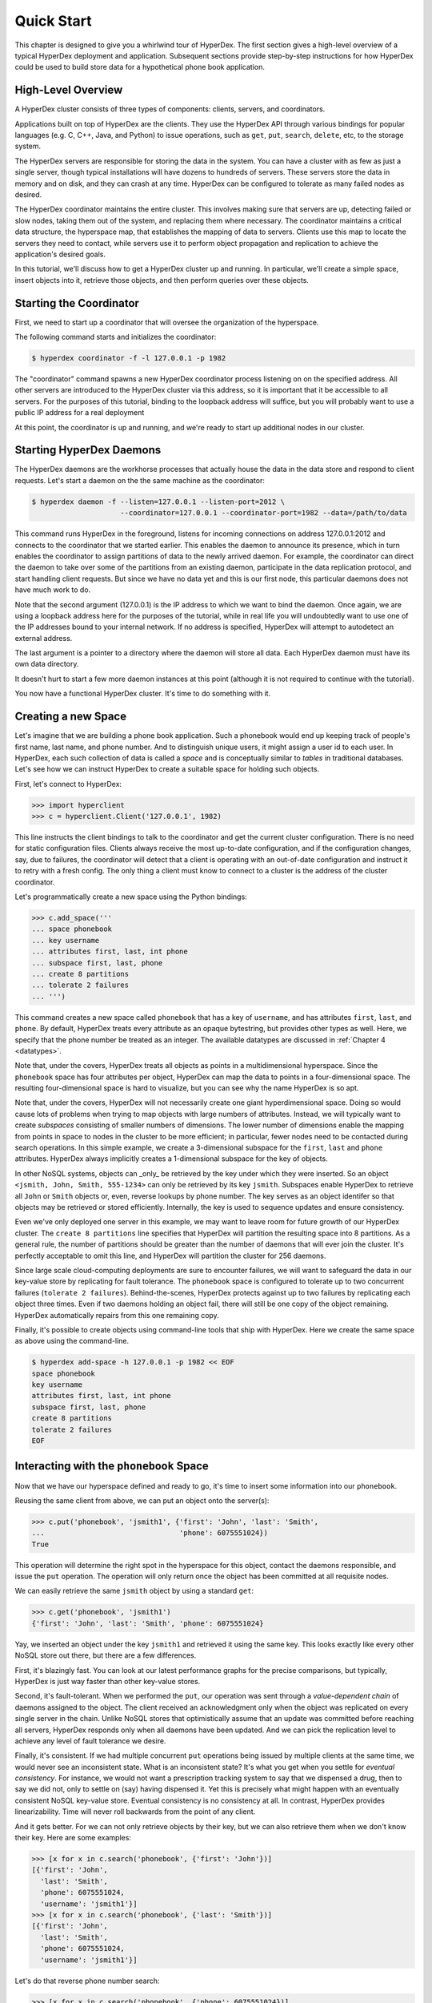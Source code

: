 .. _quickstart:

Quick Start
===========

This chapter is designed to give you a whirlwind tour of HyperDex.  The first
section gives a high-level overview of a typical HyperDex deployment and
application.  Subsequent sections provide step-by-step instructions for how
HyperDex could be used to build store data for a hypothetical phone book
application.

High-Level Overview
-------------------

A HyperDex cluster consists of three types of components: clients, servers, and
coordinators.

Applications built on top of HyperDex are the clients.  They use the HyperDex
API through various bindings for popular languages (e.g. C, C++, Java, and
Python) to issue operations, such as ``get``, ``put``, ``search``, ``delete``,
etc, to the storage system.

The HyperDex servers are responsible for storing the data in the system. You can
have a cluster with as few as just a single server, though typical installations
will have dozens to hundreds of servers. These servers store the data in memory
and on disk, and they can crash at any time. HyperDex can be configured to
tolerate as many failed nodes as desired.

The HyperDex coordinator maintains the entire cluster.  This involves making
sure that servers are up, detecting failed or slow nodes, taking them out of the
system, and replacing them where necessary. The coordinator maintains a critical
data structure, the hyperspace map, that establishes the mapping of data to
servers.  Clients use this map to locate the servers they need to contact, while
servers use it to perform object propagation and replication to achieve the
application's desired goals.

In this tutorial, we'll discuss how to get a HyperDex cluster up and running. In
particular, we'll create a simple space, insert objects into it, retrieve those
objects, and then perform queries over these objects.

Starting the Coordinator
------------------------

First, we need to start up a coordinator that will oversee the organization of
the hyperspace.

The following command starts and initializes the coordinator:

.. sourcecode:: console

   $ hyperdex coordinator -f -l 127.0.0.1 -p 1982

The "coordinator" command spawns a new HyperDex coordinator process listening on
on the specified address.  All other servers are introduced to the HyperDex
cluster via this address, so it is important that it be accessible to all
servers.  For the purposes of this tutorial, binding to the loopback address
will suffice, but you will probably want to use a public IP address for a real
deployment

At this point, the coordinator is up and running, and we're ready to start up
additional nodes in our cluster.

Starting HyperDex Daemons
-------------------------

The HyperDex daemons are the workhorse processes that actually house the data in
the data store and respond to client requests. Let's start a daemon on the the
same machine as the coordinator:

.. sourcecode:: console

   $ hyperdex daemon -f --listen=127.0.0.1 --listen-port=2012 \
                        --coordinator=127.0.0.1 --coordinator-port=1982 --data=/path/to/data

This command runs HyperDex in the foreground, listens for incoming connections
on address 127.0.0.1:2012 and connects to the coordinator that we started
earlier.  This enables the daemon to announce its presence, which in turn
enables the coordinator to assign partitions of data to the newly arrived
daemon.  For example, the coordinator can direct the daemon to take over some of
the partitions from an existing daemon, participate in the data replication
protocol, and start handling client requests.  But since we have no data yet and
this is our first node, this particular daemons does not have much work to do.

Note that the second argument (127.0.0.1) is the IP address to which we want to
bind the daemon.  Once again, we are using a loopback address here for the
purposes of the tutorial, while in real life you will undoubtedly want to use
one of the IP addresses bound to your internal network.  If no address is
specified, HyperDex will attempt to autodetect an external address.

The last argument is a pointer to a directory where the daemon will store all
data.  Each HyperDex daemon must have its own data directory.

It doesn't hurt to start a few more daemon instances at this point (although it
is not required to continue with the tutorial).

You now have a functional HyperDex cluster.  It's time to do something with it.

Creating a new Space
--------------------

Let's imagine that we are building a phone book application.  Such a phonebook
would end up keeping track of people's first name, last name, and phone number.
And to distinguish unique users, it might assign a user id to each user.
In HyperDex, each such collection of data is called a *space* and is
conceptually similar to *tables* in traditional databases.  Let's see how we can
instruct HyperDex to create a suitable space for holding such objects.

First, let's connect to HyperDex:

.. sourcecode:: pycon

   >>> import hyperclient
   >>> c = hyperclient.Client('127.0.0.1', 1982)

This line instructs the client bindings to talk to the coordinator and get the
current cluster configuration.  There is no need for static configuration
files. Clients always receive the most up-to-date configuration, and if the
configuration changes, say, due to failures, the coordinator will detect that a
client is operating with an out-of-date configuration and instruct it to retry
with a fresh config.  The only thing a client must know to connect to a cluster
is the address of the cluster coordinator.

Let's programmatically create a new space using the Python bindings:

.. sourcecode:: pycon

   >>> c.add_space('''
   ... space phonebook
   ... key username
   ... attributes first, last, int phone
   ... subspace first, last, phone
   ... create 8 partitions
   ... tolerate 2 failures
   ... ''')

This command creates a new space called ``phonebook`` that has a key of
``username``, and has attributes ``first``, ``last``, and ``phone``.  By
default, HyperDex treats every attribute as an opaque bytestring, but provides
other types as well.  Here, we specify that the phone number be treated as an
integer.  The available datatypes are discussed in :ref:`Chapter 4 <datatypes>`.

Note that, under the covers, HyperDex treats all objects as points in a
multidimensional hyperspace.  Since the ``phonebook`` space has four attributes
per object, HyperDex can map the data to points in a four-dimensional space.
The resulting four-dimensional space is hard to visualize, but you can see why
the name HyperDex is so apt.

Note that, under the covers, HyperDex will not necessarily create one giant
hyperdimensional space. Doing so would cause lots of problems when trying to map
objects with large numbers of attributes. Instead, we will typically want to
create *subspaces* consisting of smaller numbers of dimensions. The lower number
of dimensions enable the mapping from points in space to nodes in the cluster to
be more efficient; in particular, fewer nodes need to be contacted during search
operations.  In this simple example, we create a 3-dimensional subspace for the
``first``, ``last`` and ``phone`` attributes.  HyperDex always implicitly
creates a 1-dimensional subspace for the key of objects.

In other NoSQL systems, objects can _only_ be retrieved by the key under which
they were inserted.  So an object ``<jsmith, John, Smith, 555-1234>`` can only
be retrieved by its key ``jsmith``.  Subspaces enable HyperDex to retrieve all
``John`` or ``Smith`` objects or, even, reverse lookups by phone number.  The
key serves as an object identifer so that objects may be retrieved or stored
efficiently.  Internally, the key is used to sequence updates and ensure
consistency.

Even we've only deployed one server in this example, we may want to leave room
for future growth of our HyperDex cluster.  The ``create 8 partitions`` line
specifies that HyperDex will partition the resulting space into 8 partitions.
As a general rule, the number of partitions should be greater than the number of
daemons that will ever join the cluster.  It's perfectly acceptable to omit this
line, and HyperDex will partition the cluster for 256 daemons.

Since large scale cloud-computing deployments are sure to encounter failures, we
will want to safeguard the data in our key-value store by replicating for fault
tolerance.  The ``phonebook`` space is configured to tolerate up to two
concurrent failures (``tolerate 2 failures``).  Behind-the-scenes, HyperDex
protects against up to two failures by replicating each object three times.
Even if two daemons holding an object fail, there will still be one copy of the
object remaining.  HyperDex automatically repairs from this one remaining copy.

Finally, it's possible to create objects using command-line tools that ship with
HyperDex.  Here we create the same space as above using the command-line.

.. sourcecode:: console

   $ hyperdex add-space -h 127.0.0.1 -p 1982 << EOF
   space phonebook
   key username
   attributes first, last, int phone
   subspace first, last, phone
   create 8 partitions
   tolerate 2 failures
   EOF

Interacting with the ``phonebook`` Space
----------------------------------------

Now that we have our hyperspace defined and ready to go, it's time to insert
some information into our ``phonebook``.

Reusing the same client from above, we can put an object onto the server(s):

.. sourcecode:: pycon

   >>> c.put('phonebook', 'jsmith1', {'first': 'John', 'last': 'Smith',
   ...                                'phone': 6075551024})
   True

This operation will determine the right spot in the hyperspace for this object,
contact the daemons responsible, and issue the ``put`` operation. The operation
will only return once the object has been committed at all requisite nodes.

We can easily retrieve the same ``jsmith`` object by using a standard ``get``:

.. sourcecode:: pycon

   >>> c.get('phonebook', 'jsmith1')
   {'first': 'John', 'last': 'Smith', 'phone': 6075551024}

Yay, we inserted an object under the key ``jsmith1`` and retrieved it using the
same key.  This looks exactly like every other NoSQL store out there, but there
are a few differences.

First, it's blazingly fast. You can look at our latest performance graphs for
the precise comparisons, but typically, HyperDex is just way faster than other
key-value stores.

Second, it's fault-tolerant. When we performed the ``put``, our operation was
sent through a *value-dependent chain* of daemons assigned to the object.
The client received an acknowledgment only when the object was replicated
on every single server in the chain.  Unlike NoSQL stores that optimistically
assume that an update was committed before reaching all servers, HyperDex
responds only when all daemons have been updated.  And we can pick the
replication level to achieve any level of fault tolerance we desire.

Finally, it's consistent. If we had multiple concurrent ``put`` operations
being issued by multiple clients at the same time, we would never see an
inconsistent state.  What is an inconsistent state?  It's what you get when you
settle for *eventual consistency*.  For instance, we would not want a
prescription tracking system to say that we dispensed a drug, then to say we did
not, only to settle on (say) having dispensed it. Yet this is precisely what
might happen with an eventually consistent NoSQL key-value store.  Eventual
consistency is no consistency at all.  In contrast, HyperDex provides
linearizability. Time will never roll backwards from the point of any client.

And it gets better. For we can not only retrieve objects by their key, but we
can also retrieve them when we don't know their key. Here are some examples:

.. sourcecode:: pycon

   >>> [x for x in c.search('phonebook', {'first': 'John'})]
   [{'first': 'John',
     'last': 'Smith',
     'phone': 6075551024,
     'username': 'jsmith1'}]
   >>> [x for x in c.search('phonebook', {'last': 'Smith'})]
   [{'first': 'John',
     'last': 'Smith',
     'phone': 6075551024,
     'username': 'jsmith1'}]

Let's do that reverse phone number search:

.. sourcecode:: pycon

   >>> [x for x in c.search('phonebook', {'phone': 6075551024})]
   [{'first': 'John',
     'last': 'Smith',
     'phone': 6075551024,
     'username': 'jsmith1'}]

Here's a fully-qualified search. Hyperspace hashing makes this nearly as fast as
a key-based lookup:

.. sourcecode:: pycon

   >>> [x for x in c.search('phonebook',
   ...  {'first': 'John', 'last': 'Smith', 'phone': 6075551024})]
   [{'first': 'John',
     'last': 'Smith',
     'phone': 6075551024,
     'username': 'jsmith1'}]

Let's add another user named "John Doe":

.. sourcecode:: pycon

   >>> c.put('phonebook', 'jd', {'first': 'John', 'last': 'Doe', 'phone': 6075557878})
   True
   >>> [x for x in c.search('phonebook',
   ...  {'first': 'John', 'last': 'Smith', 'phone': 6075551024})]
   [{'first': 'John',
     'last': 'Smith',
     'phone': 6075551024,
     'username': 'jsmith1'}]
   >>> [x for x in c.search('phonebook', {'first': 'John'})]
   [{'first': 'John',
     'last': 'Smith',
     'phone': 6075551024,
     'username': 'jsmith1'},
    {'first': 'John',
     'last': 'Doe',
     'phone': 6075557878,
     'username': 'jd'}]
   >>> [x for x in c.search('phonebook', {'last': 'Smith'})]
   [{'first': 'John',
     'last': 'Smith',
     'phone': 6075551024,
     'username': 'jsmith1'}]
   >>> [x for x in c.search('phonebook', {'last': 'Doe'})]
   [{'first': 'John',
     'last': 'Doe',
     'phone': 6075557878,
     'username': 'jd'}]

Should John Doe decide he no longer wants to be listed in the phonebook, it's
trivial to remove his listing:

.. sourcecode:: pycon

   >>> c.delete('phonebook', 'jd')
   True
   >>> [x for x in c.search('phonebook', {'first': 'John'})]
   [{'first': 'John',
     'last': 'Smith',
     'phone': 6075551024,
     'username': 'jsmith1'}]

Suppose John Smith needs to change his phone number. This is easily accomplished
by specifying just the key for the object and the changed attribute.  All other
attributes will be preserved (or be blank in the case where the object doesn't
already exist).

.. sourcecode:: pycon

   >>> c.put('phonebook', 'jsmith1', {'phone': 6075552048})
   True
   >>> c.get('phonebook', 'jsmith1')
   {'first': 'John',
     'last': 'Smith',
     'phone': 6075552048}

Smith is a popular name.  Let's say there was "John Smith" from Rochester (area
code 585):

.. sourcecode:: pycon

   >>> c.put('phonebook', 'jsmith2',
   ...          {'first': 'John', 'last': 'Smith', 'phone': 5855552048})
   True
   >>> c.get('phonebook', 'jsmith2')
   {'first': 'John',
     'last': 'Smith',
     'phone': 5855552048}

Suppose we want to locate everyone named "John Smith" from Ithaca (area code
607). We can do this with a range query in HyperDex.

.. sourcecode:: pycon

   >>> [x for x in c.search('phonebook',
   ...  {'last': 'Smith', 'phone': (6070000000, 6080000000)})]
   [{'first': 'John',
     'last': 'Smith',
     'phone': 6075552048,
     'username': 'jsmith1'}]

Or perhaps we want to search for everyone whose name falls between ``'Jack'``
and ``'Joseph'``:

.. sourcecode:: pycon

   >>> [x for x in c.search('phonebook',
   ...  {'last': 'Smith', 'phone': (6070000000, 6080000000)})]
   [{'first': 'John',
     'last': 'Smith',
     'phone': 6075552048,
     'username': 'jsmith1'}]

Cleaning Up
-----------

When we're done with the ``phonebook`` space, we can clean it up using the
Python bindings:

.. sourcecode:: pycon

   >>> c.rm_space('phonebook')
